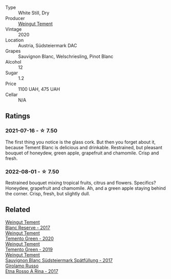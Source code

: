 #+attr_html: :class wine-main-image
[[file:/images/b7/ff4247-f4c0-48cf-829c-f735ddeb4e22/2021-07-15-08-00-02-A0D6EEDC-BA0E-4C2B-8BBE-EC28E45F7B02-1-105-c@512.webp]]

- Type :: White Still, Dry
- Producer :: [[barberry:/producers/10ab4cea-5852-45b1-94bc-97e93fe33956][Weingut Tement]]
- Vintage :: 2020
- Location :: Austria, Südsteiermark DAC
- Grapes :: Sauvignon Blanc, Welschriesling, Pinot Blanc
- Alcohol :: 12
- Sugar :: 1.2
- Price :: 1100 UAH, 475 UAH
- Cellar :: N/A

** Ratings

*** 2021-07-16 - ☆ 7.50

The first thing you notice is the glass cork. But then you forget about it, because Tement Blanc is delicious and drinkable. Restrained, but pleasant bouquet of honeydew, green apple, grapefruit and chamomile. Crisp and fresh.

*** 2022-08-01 - ☆ 7.50

Restrained bouquet mixing tropical fruits, citrus and flowers. Specifics? Honeydew, grapefruit and chamomile. Ah, and a green apple staying behind the corner. Crisp, fresh, but slightly dull.

#+attr_html: :class img-half
[[file:/images/b7/ff4247-f4c0-48cf-829c-f735ddeb4e22/2022-08-02-08-56-52-80F0BD47-131A-4598-9788-B5BBDCAE5665-1-105-c.webp]]

** Related

#+begin_export html
<div class="flex-container">
  <a class="flex-item flex-item-left" href="/wines/0346dda7-b320-4d33-b87c-1aaa7ad13955.html">
    <img class="flex-bottle" src="/images/03/46dda7-b320-4d33-b87c-1aaa7ad13955/2022-01-16-11-43-00-D2F5F049-80AA-4139-B3D4-27BD996201DF-1-105-c@512.webp"></img>
    <section class="h">Weingut Tement</section>
    <section class="h text-bolder">Blanc Reserve - 2017</section>
  </a>

  <a class="flex-item flex-item-right" href="/wines/10032e11-4691-4634-8f36-ce7ed8c1dba2.html">
    <img class="flex-bottle" src="/images/10/032e11-4691-4634-8f36-ce7ed8c1dba2/2022-06-12-17-28-38-D9712012-722A-4AA8-9D81-D45EC3171A7E@512.webp"></img>
    <section class="h">Weingut Tement</section>
    <section class="h text-bolder">Temento Green - 2020</section>
  </a>

  <a class="flex-item flex-item-left" href="/wines/3af6dc13-151d-4cfa-a315-e3f68d6e04a0.html">
    <img class="flex-bottle" src="/images/3a/f6dc13-151d-4cfa-a315-e3f68d6e04a0/2021-04-25-14-15-47-1585199E-316E-45FF-96CE-33F76C8849DE-1-105-c@512.webp"></img>
    <section class="h">Weingut Tement</section>
    <section class="h text-bolder">Temento Green - 2019</section>
  </a>

  <a class="flex-item flex-item-right" href="/wines/67b1bff3-17d8-4eeb-b8b8-07030edb41ac.html">
    <img class="flex-bottle" src="/images/67/b1bff3-17d8-4eeb-b8b8-07030edb41ac/2023-07-01-09-04-49-IMG-8039@512.webp"></img>
    <section class="h">Weingut Tement</section>
    <section class="h text-bolder">Sauvignon Blanc Südsteiermark Spätfüllung - 2017</section>
  </a>

  <a class="flex-item flex-item-left" href="/wines/7adad9b0-6809-47f7-b34a-2ef50761479d.html">
    <img class="flex-bottle" src="/images/7a/dad9b0-6809-47f7-b34a-2ef50761479d/2022-08-02-08-50-58-IMG-1179@512.webp"></img>
    <section class="h">Girolamo Russo</section>
    <section class="h text-bolder">Etna Rosso A Rina - 2017</section>
  </a>

</div>
#+end_export
